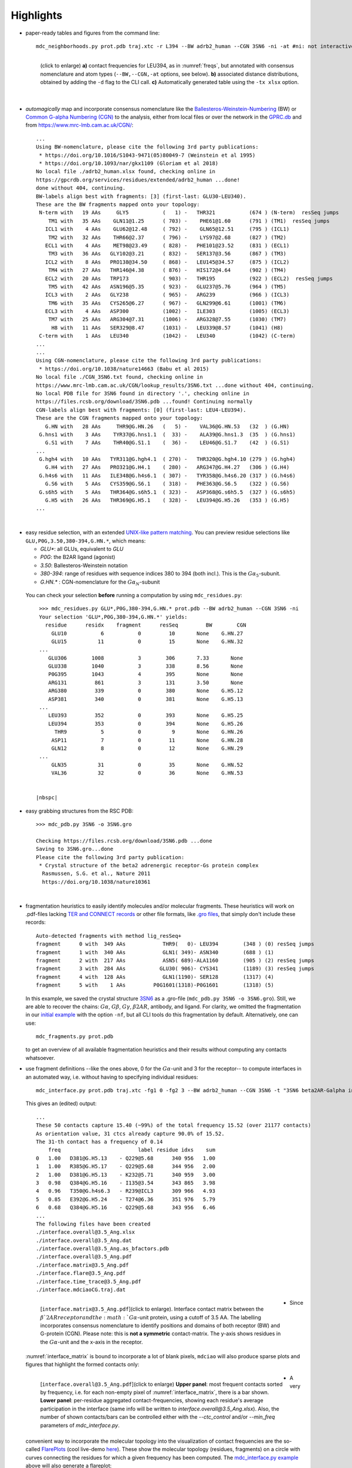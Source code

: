 .. https://stackoverflow.com/a/31332035 for forcing paragraph braks after figure captions
.. |nbspc| unicode:: U+00A0 .. non-breaking space


.. _Highlights:

Highlights
----------

.. _`initial example`:
* paper-ready tables and figures from the command line::

   mdc_neighborhoods.py prot.pdb traj.xtc -r L394 --BW adrb2_human --CGN 3SN6 -ni -at #ni: not interactive, at: show atom-types

  .. figure:: imgs/bars_and_PDF.png
      :scale: 40%
      :align: left
      :name: highlights_1

      (click to enlarge) **a)** contact frequencies for LEU394, as in :numref:`freqs`, but annotated with consensus nomenclature and atom types (``--BW,--CGN,-at`` options, see below). **b)** associated distance distributions, obtained by adding the ``-d`` flag to the CLI call. **c)** Automatically generated table using the ``-tx xlsx`` option.

  |nbspc|
.. _consensus_HL:

* *automagically* map and incorporate consensus nomenclature like the `Ballesteros-Weinstein-Numbering <https://www.sciencedirect.com/science/article/pii/S1043947105800497>`_ (BW) or `Common G-alpha Numbering (CGN) <https://www.mrc-lmb.cam.ac.uk/CGN/faq.html>`_  to the analysis, either from local files or over the network in the `GPRC.db <https://gpcrdb.org/>`_ and from `<https://www.mrc-lmb.cam.ac.uk/CGN/>`_::

   ...
   Using BW-nomenclature, please cite the following 3rd party publications:
    * https://doi.org/10.1016/S1043-9471(05)80049-7 (Weinstein et al 1995)
    * https://doi.org/10.1093/nar/gkx1109 (Gloriam et al 2018)
   No local file ./adrb2_human.xlsx found, checking online in
   https://gpcrdb.org/services/residues/extended/adrb2_human ...done!
   done without 404, continuing.
   BW-labels align best with fragments: [3] (first-last: GLU30-LEU340).
   These are the BW fragments mapped onto your topology:
    N-term with   19 AAs     GLY5           (   1) -   THR321           (674 ) (N-term)  resSeq jumps
       TM1 with   35 AAs    GLN11@1.25      ( 703) -    PHE61@1.60      (791 ) (TM1)  resSeq jumps
      ICL1 with    4 AAs    GLU62@12.48     ( 792) -    GLN65@12.51     (795 ) (ICL1)
       TM2 with   32 AAs    THR66@2.37      ( 796) -    LYS97@2.68      (827 ) (TM2)
      ECL1 with    4 AAs    MET98@23.49     ( 828) -   PHE101@23.52     (831 ) (ECL1)
       TM3 with   36 AAs   GLY102@3.21      ( 832) -   SER137@3.56      (867 ) (TM3)
      ICL2 with    8 AAs   PRO138@34.50     ( 868) -   LEU145@34.57     (875 ) (ICL2)
       TM4 with   27 AAs   THR146@4.38      ( 876) -   HIS172@4.64      (902 ) (TM4)
      ECL2 with   20 AAs   TRP173           ( 903) -   THR195           (922 ) (ECL2)  resSeq jumps
       TM5 with   42 AAs   ASN196@5.35      ( 923) -   GLU237@5.76      (964 ) (TM5)
      ICL3 with    2 AAs   GLY238           ( 965) -   ARG239           (966 ) (ICL3)
       TM6 with   35 AAs   CYS265@6.27      ( 967) -   GLN299@6.61      (1001) (TM6)
      ECL3 with    4 AAs   ASP300           (1002) -   ILE303           (1005) (ECL3)
       TM7 with   25 AAs   ARG304@7.31      (1006) -   ARG328@7.55      (1030) (TM7)
        H8 with   11 AAs   SER329@8.47      (1031) -   LEU339@8.57      (1041) (H8)
    C-term with    1 AAs   LEU340           (1042) -   LEU340           (1042) (C-term)
   ...
   ...
   Using CGN-nomenclature, please cite the following 3rd party publications:
    * https://doi.org/10.1038/nature14663 (Babu et al 2015)
   No local file ./CGN_3SN6.txt found, checking online in
   https://www.mrc-lmb.cam.ac.uk/CGN/lookup_results/3SN6.txt ...done without 404, continuing.
   No local PDB file for 3SN6 found in directory '.', checking online in
   https://files.rcsb.org/download/3SN6.pdb ...found! Continuing normally
   CGN-labels align best with fragments: [0] (first-last: LEU4-LEU394).
   These are the CGN fragments mapped onto your topology:
      G.HN with   28 AAs     THR9@G.HN.26   (   5) -    VAL36@G.HN.53   (32  ) (G.HN)
    G.hns1 with    3 AAs    TYR37@G.hns1.1  (  33) -    ALA39@G.hns1.3  (35  ) (G.hns1)
      G.S1 with    7 AAs    THR40@G.S1.1    (  36) -    LEU46@G.S1.7    (42  ) (G.S1)
   ...
    G.hgh4 with   10 AAs   TYR311@G.hgh4.1  ( 270) -   THR320@G.hgh4.10 (279 ) (G.hgh4)
      G.H4 with   27 AAs   PRO321@G.H4.1    ( 280) -   ARG347@G.H4.27   (306 ) (G.H4)
    G.h4s6 with   11 AAs   ILE348@G.h4s6.1  ( 307) -   TYR358@G.h4s6.20 (317 ) (G.h4s6)
      G.S6 with    5 AAs   CYS359@G.S6.1    ( 318) -   PHE363@G.S6.5    (322 ) (G.S6)
    G.s6h5 with    5 AAs   THR364@G.s6h5.1  ( 323) -   ASP368@G.s6h5.5  (327 ) (G.s6h5)
      G.H5 with   26 AAs   THR369@G.H5.1    ( 328) -   LEU394@G.H5.26   (353 ) (G.H5)
   ...

  |nbspc|
.. _residues_HL:

* easy residue selection, with an extended `UNIX-like pattern matching <https://docs.python.org/3/library/fnmatch.html>`_. You can preview residue selections like ``GLU,P0G,3.50,380-394,G.HN.*``, which means:

  - *GLU**: all GLUs, equivalent to *GLU*
  - *P0G*: the B2AR ligand (agonist)
  - *3.50*: Ballesteros-Weinstein notation
  - *380-394*: range of residues with sequence indices 380 to 394 (both incl.). This is the :math:`G\alpha_5`-subunit.
  - *G.HN.** : CGN-nomenclature for the :math:`G\alpha_N`-subunit
 You can check your selection **before** running a computation by using ``mdc_residues.py``::

   >>> mdc_residues.py GLU*,P0G,380-394,G.HN.* prot.pdb --BW adrb2_human --CGN 3SN6 -ni
   Your selection 'GLU*,P0G,380-394,G.HN.*' yields:
     residue      residx    fragment      resSeq         BW        CGN
       GLU10           6           0         10       None    G.HN.27
       GLU15          11           0         15       None    G.HN.32
   ...
      GLU306        1008           3        306       7.33       None
      GLU338        1040           3        338       8.56       None
      P0G395        1043           4        395       None       None
      ARG131         861           3        131       3.50       None
      ARG380         339           0        380       None    G.H5.12
      ASP381         340           0        381       None    G.H5.13
   ...
      LEU393         352           0        393       None    G.H5.25
      LEU394         353           0        394       None    G.H5.26
        THR9           5           0          9       None    G.HN.26
       ASP11           7           0         11       None    G.HN.28
       GLN12           8           0         12       None    G.HN.29
   ...
       GLN35          31           0         35       None    G.HN.52
       VAL36          32           0         36       None    G.HN.53


  |nbspc|
.. _pdb_HL:

* easy grabbing structures from the RSC PDB::

   >>> mdc_pdb.py 3SN6 -o 3SN6.gro

   Checking https://files.rcsb.org/download/3SN6.pdb ...done
   Saving to 3SN6.gro...done
   Please cite the following 3rd party publication:
    * Crystal structure of the beta2 adrenergic receptor-Gs protein complex
     Rasmussen, S.G. et al., Nature 2011
     https://doi.org/10.1038/nature10361

  |nbspc|
.. _fragmentation_HL:

* fragmentation heuristics to easily identify molecules and/or molecular fragments. These heuristics will work on .pdf-files lacking `TER and CONNECT records <http://www.wwpdb .org/documentation/file-format-content/format33/v3.3.html>`_ or other file formats, like `.gro files <http://manual.gromacs.org/documentation/2020/reference-manual/file-formats.html#gro>`_, that simply don't include these records::

   Auto-detected fragments with method lig_resSeq+
   fragment      0 with  349 AAs            THR9(   0)- LEU394        (348 ) (0) resSeq jumps
   fragment      1 with  340 AAs            GLN1( 349)- ASN340        (688 ) (1)
   fragment      2 with  217 AAs            ASN5( 689)-ALA1160        (905 ) (2) resSeq jumps
   fragment      3 with  284 AAs           GLU30( 906)- CYS341        (1189) (3) resSeq jumps
   fragment      4 with  128 AAs            GLN1(1190)- SER128        (1317) (4)
   fragment      5 with    1 AAs         P0G1601(1318)-P0G1601        (1318) (5)

  In this example, we saved the crystal structure `3SN6 <https://www.rcsb.org/structure/3SN6>`_ as a .gro-file (``mdc_pdb.py 3SN6 -o 3SN6.gro``). Still, we are able to recover the chains: :math:`G\alpha`, :math:`G\beta`, :math:`G\gamma`, :math:`\beta 2AR`, antibody, and ligand.  For clarity, we omitted the fragmentation in our `initial example`_ with the option ``-nf``, but all CLI tools do this fragmentation by default. Alternatively, one can use::

   mdc_fragments.py prot.pdb

  to get an overview of all available fragmentation heuristics and their results without computing any contacts whatsoever.

.. _`mdc_interface.py example`:

* use fragment definitions --like the ones above, 0 for the :math:`G\alpha`-unit and 3 for the receptor-- to compute interfaces in an automated way, i.e. without having to specifying individual residues::

   mdc_interface.py prot.pdb traj.xtc -fg1 0 -fg2 3 --BW adrb2_human --CGN 3SN6 -t "3SN6 beta2AR-Galpha interface" -ni

  This gives an (edited) output::

   ...
   These 50 contacts capture 15.40 (~99%) of the total frequency 15.52 (over 21177 contacts)
   As orientation value, 31 ctcs already capture 90.0% of 15.52.
   The 31-th contact has a frequency of 0.14
       freq                         label residue idxs    sum
   0   1.00   D381@G.H5.13    - Q229@5.68      340 956   1.00
   1   1.00   R385@G.H5.17    - Q229@5.68      344 956   2.00
   2   1.00   D381@G.H5.13    - K232@5.71      340 959   3.00
   3   0.98   Q384@G.H5.16    - I135@3.54      343 865   3.98
   4   0.96   T350@G.h4s6.3   - R239@ICL3      309 966   4.93
   5   0.85   E392@G.H5.24    - T274@6.36      351 976   5.79
   6   0.68   Q384@G.H5.16    - Q229@5.68      343 956   6.46
   ...
   The following files have been created
   ./interface.overall@3.5_Ang.xlsx
   ./interface.overall@3.5_Ang.dat
   ./interface.overall@3.5_Ang.as_bfactors.pdb
   ./interface.overall@3.5_Ang.pdf
   ./interface.matrix@3.5_Ang.pdf
   ./interface.flare@3.5_Ang.pdf
   ./interface.time_trace@3.5_Ang.pdf
   ./interface.mdciaoCG.traj.dat

 .. figure:: imgs/interface.matrix@3.5_Ang.Fig.4.png
      :scale: 25%
      :align: left
      :name: interface_matrix

      [``interface.matrix@3.5_Ang.pdf``](click to enlarge). Interface contact matrix between the :math:`\beta`2AR receptor and the :math:`G\alpha`-unit protein, using a cutoff of 3.5 AA. The labelling incorporates consensus nomenclature to identify positions and domains of both receptor (BW) and G-protein (CGN). Please note: this is **not a symmetric** contact-matrix. The y-axis shows residues in the :math:`G\alpha`-unit and the x-axis in the receptor.

* Since :numref:`interface_matrix` is bound to incorporate a lot of blank pixels, ``mdciao`` will also produce sparse plots and figures that highlight the formed contacts only:

 .. figure:: imgs/interface.overall@3.5_Ang.Fig.5.png
      :scale: 15%
      :align: left
      :name: interface_bars


      [``interface.overall@3.5_Ang.pdf``](click to enlarge) **Upper panel**: most frequent contacts sorted by frequency, i.e. for each non-empty pixel of :numref:`interface_matrix`, there is a bar shown. **Lower panel**: per-residue aggregated contact-frequencies, showing each residue's average participation in the interface (same info will be written to `interface.overall@3.5_Ang.xlsx`). Also, the number of shown contacts/bars can be controlled either with the `--ctc_control` and/or `--min_freq` parameters of `mdc_interface.py`.

* A very convenient way to incorporate the molecular topology into the visualization of contact frequencies are the so-called `FlarePlots <https://github.com/GPCRviz/flareplot>`_ (cool live-demo `here <https://gpcrviz.github.io/flareplot/>`_). These show the molecular topology (residues, fragments) on a circle with curves connecting the residues for which a given frequency has been computed. The `mdc_interface.py example`_ above will also generate a flareplot:

 .. figure:: imgs/interface.flare@3.5_Ang.small.png
      :scale: 70%
      :align: left
      :name: fig_flare

      [``interface.flare@3.5_Ang.pdf``](click to enlarge) FlarePlot of the frequencies shown in the figures :numref:`interface_matrix` and :numref:`interface_bars`. Residues are shown as dots on a circumference, split into fragments following any available labelling (BW or CGN) information. The contact frequencies are represented as lines connecting these dots/residues, with the line-opacity proportional to the frequencie's value. The secondary stucture of each residue is also included as color-coded letters: H(elix), B(eta), C(oil). We can clearly see the :math:`G\alpha_5`-subunit in contact with the receptor's TM3, ICL2, and TM5-ICL3-TM6 regions. Note that this plot is always produced as .pdf to be able to zoom into it as much as needed.

* Similar to how the flareplot (:numref:`fig_flare`) is mapping contact-frequencies (:numref:`interface_bars`, upper panel) onto the molecular topology, the next figure maps the **lower** panel :numref:`interface_bars` on the molecular geometry. It simply puts the values shown there in the `temperature factor <http://www.wwpdb.org/documentation/file-format-content/format33/sect9.html#ATOM>`_  of a pdb file, representing the calculated interface as a *heatmap*

 .. figure:: imgs/interface_BRG.png
      :scale: 70%
      :align: left

      (click to enlarge) 3D visualization of the interface as heatmap (blue-green-red) using `VMD <https://www.ks.uiuc.edu/Research/vmd/>`_. We clearly see the regions noted in :numref:`fig_flare` (TM5-ICL3-TM6 and :math:`G\alpha_5`-subunit) in particular the **residues** of :numref:`interface_bars` (lower panel) light up. Please note that for the homepage-banner (red-blue heatmap), the ``signed_colors`` argument has been used when calling the :obj:`mdciao.flare.freqs2flare` method of the API. At the moment this is not possible just by using ``mdc_interface.py``, sorry!


* A different approach is to look **only** for a particular set of pre-defined contacts. Simply writing this set into a human readable `JSON <https://www.json.org/>`_ file will allow `mdc_sites.py` to compute and present these (and only these) contacts, as in the example file `tip.json`::


   >>> cat tip.json
   {"name":"interface small",
   "bonds": {"AAresSeq": [
            "L394-K270",
            "D381-Q229",
            "Q384-Q229",
            "R385-Q229",
            "D381-K232",
            "Q384-I135"
            ]}}

  One added bonus is that the same .json files can be used file across different setups as long as the specified residues are present.

  The command::

   >>> mdc_sites.py prot.pdb traj.xtc --site tip.json -at -nf -sa #sa: short AA-names
   ...
   The following files have been created
   ./sites.overall@3.5_Ang.pdf
   ...

  generates the following figure (tables are generated but not shown). The option ``-at`` (``--atomtypes``) generates the patterns ("hatching") of the bars. They indicate what atom types (sidechain or backbone) are responsible for the contact:

.. figure:: imgs/sites.overall@3.5_Ang.Fig.6.png
      :scale: 50%
      :align: left
      :name: sites_freq

      [``sites.overall@3.5_Ang.pdf``](click to enlarge) Contact frequencies of the residue pairs specified in the file `tip.json`, shown with the contact type indicated by the stripes on the bars. Use e.g. the `3D-visualisation <http://proteinformatics.charite.de/html/mdsrvdev.html?load=file://_Guille/gs-b2ar.ngl>`_ to check how "L394-K270" switches between SC-SC and SC-BB.

  |nbspc|
.. _comparison_HL:

* compare contact frequencies coming from different calculations, to detect and show contact changes across different systems. For example, to look for the effect of different ligands, mutations, pH-values etc. In this case, we compare the neighborhood of R131 (3.50 on the receptor) between our MD simulations and the crystal structure straight from the PDB. First, we grab the file on the fly with ``mdc_pdb.py``::

   >>> mdc_pdb.py 3SN6
   Checking https://files.rcsb.org/download/3SN6.pdb ...done
   Saving to 3SN6.pdb...done
   Please cite the following 3rd party publication:
    * Crystal structure of the beta2 adrenergic receptor-Gs protein complex
      Rasmussen, S.G. et al., Nature 2011
      https://doi.org/10.1038/nature10361

  Now we use ``mdc_neighborhoods.py`` on it::

   >>> mdc_neighborhoods.py 3SN6.pdb 3SN6.pdb -r R131 -o 3SN6 -co 4 -nf -o 3SN6.X
   ...
   #idx   freq      contact       fragments     res_idxs      ctc_idx  Sum
   1:     1.00   ARG131-TYR391       0-0        1007-345        14     1.00
   2:     1.00   ARG131-TYR326       0-0        1007-1174      111     2.00
   3:     1.00   ARG131-ILE278       0-0        1007-1126       97     3.00
   These 3 contacts capture 3.00 (~100%) of the total frequency 3.00 (over 120 contacts)
   ...
   The following files have been created
   ...
   ./3SN6.X.ARG131@4.0_Ang.dat

  Now we use ``mdc_neighborhoods.py`` on our data::

   >>> mdc_neighborhoods.py prot.pdb traj.xtc -r L394 -co 4 -nf -o 3SN6.MD
   ...
   #idx   freq      contact       fragments     res_idxs      ctc_idx  Sum
   1:     0.87   ARG131-TYR391       0-0         861-350        12     0.87
   2:     0.69   ARG131-TYR326       0-0         861-1028      104     1.55
   3:     0.44   ARG131-TYR219       0-0         861-946        70     1.99
   4:     0.12   ARG131-ILE278       0-0         861-980        92     2.11
   These 4 contacts capture 2.11 (~99%) of the total frequency 2.11 (over 115 contacts)
   ...
   The following files have been created
   ...
   ./3SN6.MD.ARG131@4.0_Ang.dat

 Please note that we have omitted most of the terminal output, and that we have used the option ``-o`` to label output-files differently: ``3SN6.X`` and ``3SN6.MD``. Now we compare both these outputs::

   >>> mdc_compare.py 3SN6.X.ARG131@4.0_Ang.dat 3SN6.MD.ARG131@4.0_Ang.dat -k Xray,MD -t "3SN6 cutoff 4AA" -a R131
   These interactions are not shared:
   Y219
   Their cumulative ctc freq is 0.44.
   Created files
   freq_comparison.pdf
   freq_comparison.xlsx


 .. figure:: imgs/freq_comparison.png
      :scale: 50%
      :align: left
      :name: comparisonfig

      [``freq_comparison.pdf``]Neighborhood comparison for R131 between our MD simulations and the original 3SN6 crystal structure. We can see how the neighborhood *relaxes* and changes.  Some close residues, in particular I278, move further than 4 Ang away from R131. Analogously, we see how Y219 also enters the neighborhood. You can see these residues highlighted in the `3D visualization`_. We have used a custom title and custom keys for clarity of the figure (options ``-t`` and ``-k``). Also, since all contact labels share the 'R131'  label, we can remove it with the ``-a`` (anchor residue).

